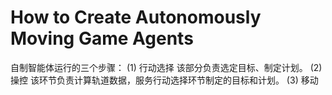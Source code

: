 * How to Create Autonomously Moving Game Agents

自制智能体运行的三个步骤：
(1) 行动选择 该部分负责选定目标、制定计划。
(2) 操控 该环节负责计算轨道数据，服务行动选择环节制定的目标和计划。
(3) 移动
